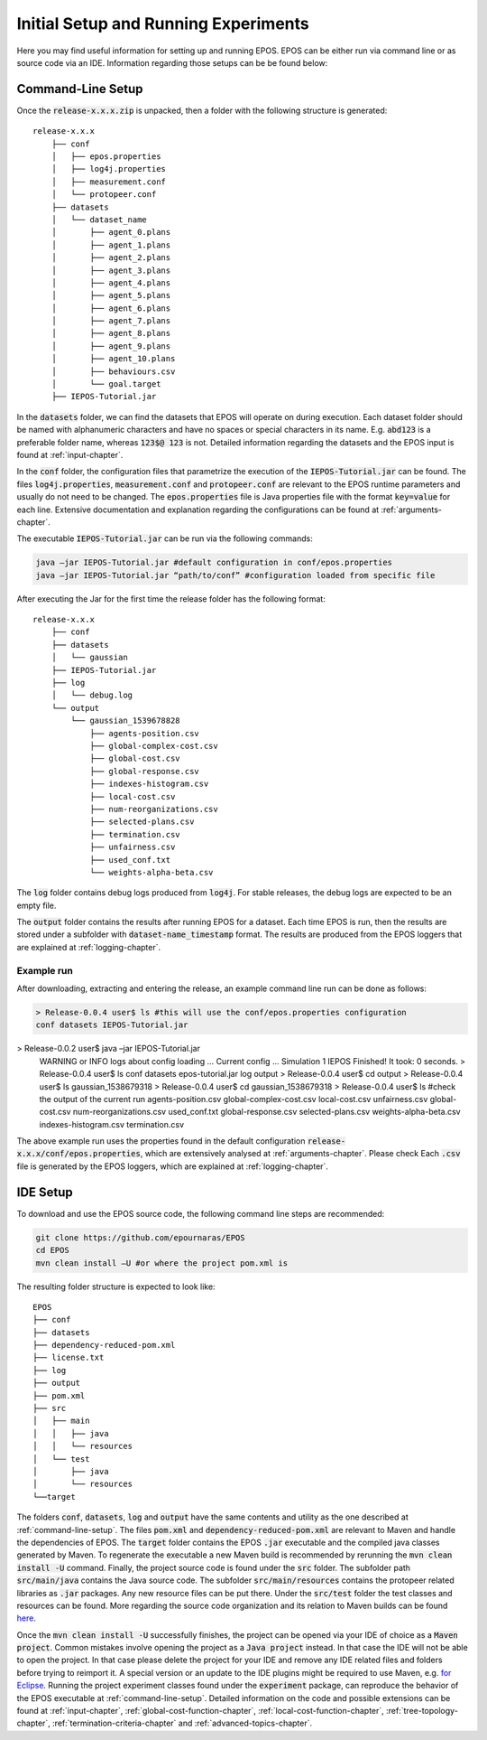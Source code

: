 .. _experimental-setup:

=====================================
Initial Setup and Running Experiments
=====================================

Here you may find useful information for setting up and running EPOS. EPOS can be either run via command line or as source code via an IDE. Information regarding those setups can be be found below:

.. _command-line-setup:

Command-Line Setup
------------------
Once the :code:`release-x.x.x.zip` is unpacked, then a folder with the following structure is generated: 

::

    release-x.x.x
	├── conf
	│   ├── epos.properties
	│   ├── log4j.properties
	│   ├── measurement.conf
	│   └── protopeer.conf
	├── datasets
	│   └── dataset_name
	│       ├── agent_0.plans
	│       ├── agent_1.plans
	│       ├── agent_2.plans
	│       ├── agent_3.plans
	│       ├── agent_4.plans
	│       ├── agent_5.plans
	│       ├── agent_6.plans
	│       ├── agent_7.plans
	│       ├── agent_8.plans
	│       ├── agent_9.plans
	│       ├── agent_10.plans
	│       ├── behaviours.csv
	│       └── goal.target
	├── IEPOS-Tutorial.jar


In the :code:`datasets` folder, we can find the datasets that EPOS will operate on during execution. Each dataset folder should be named with alphanumeric characters and have no spaces or special characters in its name. E.g. :code:`abd123` is a preferable folder name, whereas :code:`123$@ 123` is not. Detailed information regarding the datasets and the EPOS input is found at :ref:`input-chapter`.

In the :code:`conf` folder, the configuration files that parametrize the execution of the :code:`IEPOS-Tutorial.jar` can be found. The files :code:`log4j.properties`, :code:`measurement.conf` and :code:`protopeer.conf` are relevant to the EPOS runtime parameters and usually do not need to be changed. The :code:`epos.properties` file is Java properties file with the format :code:`key=value` for each line. Extensive documentation and explanation regarding the configurations can be found at :ref:`arguments-chapter`. 

The executable :code:`IEPOS-Tutorial.jar` can be run via the following commands:

.. code-block:: console

 	java –jar IEPOS-Tutorial.jar #default configuration in conf/epos.properties
 	java –jar IEPOS-Tutorial.jar “path/to/conf” #configuration loaded from specific file

After executing the Jar for the first time the release folder has the following format:

::

    release-x.x.x
	├── conf
	├── datasets
	│   └── gaussian
	├── IEPOS-Tutorial.jar
	├── log
	│   └── debug.log
	└── output
	    └── gaussian_1539678828
	     	├── agents-position.csv
	        ├── global-complex-cost.csv
	        ├── global-cost.csv
	        ├── global-response.csv
	        ├── indexes-histogram.csv
	        ├── local-cost.csv
	        ├── num-reorganizations.csv
	        ├── selected-plans.csv
	        ├── termination.csv
	        ├── unfairness.csv
	        ├── used_conf.txt
	        └── weights-alpha-beta.csv

The :code:`log` folder contains debug logs produced from :code:`log4j`. For stable releases, the debug logs are expected to be an empty file. 

The :code:`output` folder contains the results after running EPOS for a dataset. Each time EPOS is run, then the results are stored under a subfolder with :code:`dataset-name_timestamp` format. The results are produced from the EPOS loggers that are explained at :ref:`logging-chapter`.


Example run
^^^^^^^^^^^

After downloading, extracting and entering the release, an example command line run can be done as follows:

.. code-block:: console

	> Release-0.0.4 user$ ls #this will use the conf/epos.properties configuration
	conf datasets IEPOS-Tutorial.jar> Release-0.0.2 user$ java –jar IEPOS-Tutorial.jar
	WARNING or INFO logs about config loading …
	Current config …
	Simulation 1
	IEPOS Finished! It took: 0 seconds.
	> Release-0.0.4 user$ ls
  	conf datasets epos-tutorial.jar log output
	> Release-0.0.4 user$ cd output
	> Release-0.0.4 user$ ls
	gaussian_1538679318
	> Release-0.0.4 user$ cd gaussian_1538679318
	> Release-0.0.4 user$ ls #check the output of the current run
	agents-position.csv  global-complex-cost.csv	local-cost.csv	
	unfairness.csv  global-cost.csv		num-reorganizations.csv	used_conf.txt
	global-response.csv	 selected-plans.csv	 weights-alpha-beta.csv
	indexes-histogram.csv	termination.csv

The above example run uses the properties found in the default configuration :code:`release-x.x.x/conf/epos.properties`, which are extensively analysed at :ref:`arguments-chapter`. Please check Each :code:`.csv` file is generated by the EPOS loggers, which are explained at :ref:`logging-chapter`.

.. _ide-setup:

IDE Setup
---------

To download and use the EPOS source code, the following command line steps are recommended:

.. code-block:: console
	
	git clone https://github.com/epournaras/EPOS
	cd EPOS
	mvn clean install –U #or where the project pom.xml is

The resulting folder structure is expected to look like:

::

	EPOS
	├── conf
	├── datasets
	├── dependency-reduced-pom.xml
	├── license.txt
	├── log
	├── output
	├── pom.xml
	├── src
	│   ├── main
	│   │	├── java
	│   │	└── resources
	│   └── test
	│       ├── java
	│       └── resources
	└──target

The folders :code:`conf`, :code:`datasets`, :code:`log` and :code:`output` have the same contents and utility as the one described at :ref:`command-line-setup`. The files :code:`pom.xml` and :code:`dependency-reduced-pom.xml` are relevant to Maven and handle the dependencies of EPOS. The :code:`target` folder contains the EPOS :code:`.jar` executable and the compiled java classes generated by Maven. To regenerate the executable a new Maven build is recommended by rerunning the :code:`mvn clean install -U` command. Finally, the project source code is found under the :code:`src` folder. The subfolder path :code:`src/main/java` contains the Java source code. The subfolder :code:`src/main/resources` contains the protopeer related libraries as :code:`.jar` packages. Any new resource files can be put there. Under the :code:`src/test` folder the test classes and resources can be found. More regarding the source code organization and its relation to Maven builds can be found `here <https://maven.apache.org/guides/introduction/introduction-to-the-standard-directory-layout.html>`_.

Once the :code:`mvn clean install -U` successfully finishes, the project can be opened via your IDE of choice as a :code:`Maven project`. Common mistakes involve opening the project as a :code:`Java project` instead. In that case the IDE will not be able to open the project. In that case please delete the project for your IDE and remove any IDE related files and folders before trying to reimport it. A special version or an update to the IDE plugins might be required to use Maven, e.g. `for Eclipse <http://www.eclipse.org/m2e/>`_. Running the project experiment classes found under the :code:`experiment` package, can reproduce the behavior of the EPOS executable at :ref:`command-line-setup`. Detailed information on the code and possible extensions can be found at :ref:`input-chapter`, :ref:`global-cost-function-chapter`, :ref:`local-cost-function-chapter`, :ref:`tree-topology-chapter`, :ref:`termination-criteria-chapter` and :ref:`advanced-topics-chapter`.
